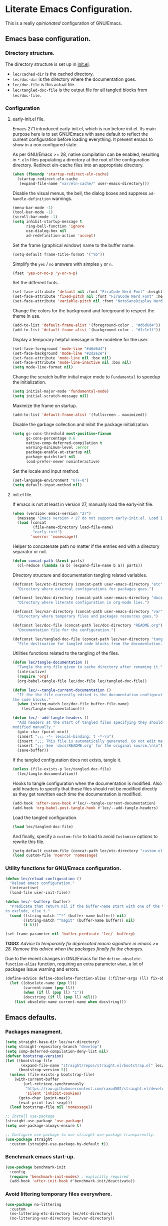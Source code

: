 * Literate Emacs Configuration.

This is a really /opinionated/ configuration of GNU/Emacs.

** Emacs base configuration.

*** Directory structure.

The directory structure is set up in [[../init.el][init.el]].

- ~lec/cached-dir~ is the cached directory.
- ~lec/doc-dir~ is the directory where the documentation goes.
- ~lec/doc-file~ is this actual file.
- ~lec/tangled-doc-file~ is the output file for all tangled blocks from ~lec/doc-file~.

*** Configuration

**** early-init.el file.

Emacs 27.1 introduced early-init.el, which is run before init.el. Its main purpose here is to set GNU/Emacs with sane default to reflect the current configuration before loading everything. It prevent emacs to show in a non configured state.

As per GNU/Emacs >= 28, native compilation can be enabled, resulting in ~*.eln~  files populating a directory at the root of the configuration directory. Redirect eln-cache files into an appropriate directory.

#+begin_src emacs-lisp :tangle ../early-init.el
  (when (fboundp 'startup-redirect-eln-cache)
    (startup-redirect-eln-cache
     (expand-file-name "var/eln-cache/" user-emacs-directory)))
#+end_src

Disable the visual menus, the bell, the dialog boxes and suppress ~ad-handle-definition~ warnings.

#+begin_src emacs-lisp :tangle ../early-init.el
  (menu-bar-mode -1)
  (tool-bar-mode -1)
  (scroll-bar-mode -1)
  (setq inhibit-startup-message t
        ring-bell-function 'ignore
        use-dialog-box nil
        ad-redefinition-action 'accept)
#+end_src

Set the frame (graphical window) name to the buffer name.

#+begin_src emacs-lisp :tangle ../early-init.el
  (setq-default frame-title-format '("%b"))
#+end_src

Simplify the ~yes~ / ~no~ answers with simples ~y~ or ~n~.

#+begin_src emacs-lisp :tangle ../early-init.el
  (fset 'yes-or-no-p 'y-or-n-p)
#+end_src

Set the different fonts.

#+begin_src emacs-lisp :tangle ../early-init.el
  (set-face-attribute 'default nil :font "FiraCode Nerd Font" :height 100)
  (set-face-attribute 'fixed-pitch nil :font "FiraCode Nerd Font" :height 100)
  (set-face-attribute 'variable-pitch nil :font "NotoSansDisplay Nerd Font" :height 100)
#+end_src

Change the colors for the background and foreground to respect the theme in use.

#+begin_src emacs-lisp :tangle ../early-init.el
  (add-to-list 'default-frame-alist '(foreground-color . "#d6d6d4"))
  (add-to-list 'default-frame-alist '(background-color . "#1c1e1f"))
#+end_src

Display a temporary helpful message in the modeline for the user.

#+begin_src emacs-lisp :tangle ../early-init.el
  (set-face-foreground 'mode-line "#d6d6d4")
  (set-face-background 'mode-line "#2d2e2e")
  (set-face-attribute 'mode-line nil :box nil)
  (set-face-attribute 'mode-line-inactive nil :box nil)
  (setq mode-line-format nil)
#+end_src

Change the scratch buffer initial major mode to ~Fundamental~ to speedup the initialization.

#+begin_src emacs-lisp :tangle ../early-init.el
  (setq initial-major-mode 'fundamental-mode)
  (setq initial-scratch-message nil)
#+end_src

Maximize the frame on startup.

#+begin_src emacs-lisp :tangle ../early-init.el
  (add-to-list 'default-frame-alist '(fullscreen . maximized))
#+end_src

Disable the garbage collection and inibit the package initialization.

#+begin_src emacs-lisp :tangle ../early-init.el
  (setq gc-cons-threshold most-positive-fixnum
        gc-cons-percentage 0.6
        native-comp-deferred-compilation t
        warning-minimum-level :error
        package-enable-at-startup nil
        package-quickstart nil
        load-prefer-newer noninteractive)
#+end_src

Set the locale and input method.

#+begin_src emacs-lisp :tangle ../early-init.el
  (set-language-environment "UTF-8")
  (setq default-input-method nil)
#+end_src

**** init.el file.

If emacs is not at least in version 27, manually load the early-init file.

#+begin_src emacs-lisp :tangle ../init.el
  (when (version< emacs-version "27")
    (message "Emacs version < 27 do not support early-init.el. Load it manually.")
    (load (concat
           (file-name-directory load-file-name)
           "early-init")
          'noerror 'nomessage))
#+end_src

Helper to concatenate path no matter if the entries end with a directory separator or not.

#+begin_src emacs-lisp :tangle ../init.el
  (defun concat-path (&rest parts)
    (cl-reduce (lambda (a b) (expand-file-name b a)) parts))
#+end_src

Directory structure and documentation tangling related variables.

#+begin_src emacs-lisp :tangle ../init.el
  (defconst lec/etc-directory (concat-path user-emacs-directory "etc")
    "Directory where external configurations for packages goes.")

  (defconst lec/doc-directory (concat-path user-emacs-directory "docs")
    "Directory where literate configuration in org-mode lies.")

  (defconst lec/var-directory (concat-path user-emacs-directory "var")
    "Directory where temporary files and packages resources goes.")

  (defconst lec/doc-file (concat-path lec/doc-directory "README.org")
    "Documentation file for the configuration.")

  (defconst lec/tangled-doc-file (concat-path lec/var-directory "tangled-conf.el")
    "File destination for tangled code blocks from the documentation.")
#+end_src

Utilities functions related to the tangling of the files.

#+begin_src emacs-lisp :tangle ../init.el
  (defun lec/tangle-documentation ()
    "Tangle the org file given to cache directory after renaming it."
    (interactive)
    (require 'org)
    (org-babel-tangle-file lec/doc-file lec/tangled-doc-file))

  (defun lec/--tangle-current-documentation ()
    "If the the file currently edited is the documentation configuration, tangle
  the code blocks."
    (when (string-match lec/doc-file buffer-file-name)
      (lec/tangle-documentation)))

  (defun lec/--add-tangle-headers ()
    "Add headers at the start of tangled files specifying they should not be
  modified manually."
    (goto-char (point-min))
    (insert ";;; -*- lexical-binding: t -*-\n")
    (insert ";;; This file is automatically generated. Do not edit manually.\n")
    (insert ";;; See `docs/README.org' for the original source.\n\n")
    (save-buffer))
#+end_src

If the tangled configuration does not exists, tangle it.

#+begin_src emacs-lisp :tangle ../init.el
  (unless (file-exists-p lec/tangled-doc-file)
    (lec/tangle-documentation))
#+end_src

Hooks to tangle configuration when the documentation is modified. Also add headers to specify that these files should not be modified directly as they get rewritten each time the documentation is modified.

#+begin_src emacs-lisp :tangle ../init.el
  (add-hook 'after-save-hook #'lec/--tangle-current-documentation)
  (add-hook 'org-babel-post-tangle-hook #'lec/--add-tangle-headers)
#+end_src

Load the tangled configuration.

#+begin_src emacs-lisp :tangle ../init.el
  (load lec/tangled-doc-file)
#+end_src

And finally, specify a ~custom-file~ to load to avoid ~Customize~ options to rewrite this file.

#+begin_src emacs-lisp :tangle ../init.el
  (setq-default custom-file (concat-path lec/etc-directory "custom.el"))
  (load custom-file 'noerror 'nomessage)
#+end_src

*** Utility functions for GNU/Emacs configuration.

#+begin_src emacs-lisp
  (defun lec/reload-configuration ()
    "Reload emacs configuration."
    (interactive)
    (load-file user-init-file))

  (defun lec/--bufferp (buffer)
    "Predicate that return nil if the buffer-name start with one of the things
  to exclude, else t."
    (cond ((string-match "^*" (buffer-name buffer)) nil)
          ((string-match "^magit" (buffer-name buffer)) nil)
          (t t)))

  (set-frame-parameter nil 'buffer-predicate 'lec/--bufferp)
#+end_src

*TODO:* /Advice to temporarily fix deprecated macro signature in emacs >= 28. Remove this advice when the packages finally fix the changes./

Due to the recent changes in GNU/Emacs for the ~define-obsolete-function-alias~ function, requiring an extra parameter ~when~, a lot of packages issue warning and errors.

#+begin_src emacs-lisp
  (define-advice define-obsolete-function-alias (:filter-args (ll) fix-obsolete)
    (let ((obsolete-name (pop ll))
          (current-name (pop ll))
          (when (if ll (pop ll) "1"))
          (docstring (if ll (pop ll) nil)))
      (list obsolete-name current-name when docstring)))
#+end_src

** Emacs defaults.

*** Packages managment.

#+begin_src emacs-lisp
  (setq straight-base-dir lec/var-directory)
  (setq straight-repository-branch "develop")
  (setq comp-deferred-compilation-deny-list nil)
  (defvar bootstrap-version)
  (let ((bootstrap-file
         (expand-file-name "straight/repos/straight.el/bootstrap.el" lec/var-directory))
        (bootstrap-version 5))
    (unless (file-exists-p bootstrap-file)
      (with-current-buffer
          (url-retrieve-synchronously
           "https://raw.githubusercontent.com/raxod502/straight.el/develop/install.el"
           'silent 'inhibit-cookies)
        (goto-char (point-max))
        (eval-print-last-sexp)))
    (load bootstrap-file nil 'nomessage))

  ;; Install use-package
  (straight-use-package 'use-package)
  (setq use-package-always-ensure t)

  ;; Configure use-package to use straight-use-package transparently.
  (use-package straight
    :custom (straight-use-package-by-default t))
#+end_src

*** Benchmark emacs start-up.

#+begin_src emacs-lisp
  (use-package benchmark-init
    :config
    (require 'benchmark-init-modes) ; explicitly required
    (add-hook 'after-init-hook #'benchmark-init/deactivate))
#+end_src

*** Avoid littering temporary files everywhere.

#+begin_src emacs-lisp
  (use-package no-littering
    :custom
    (no-littering-etc-directory lec/etc-directory)
    (no-littering-var-directory lec/var-directory))
#+end_src

*** Base emacs configuration.

**** Miscellaneous defaults.

#+begin_src emacs-lisp
  (use-package emacs
    :custom
    (inibit-startup-message +1)
    (ring-bell-function 'ignore)
    (large-file-warning-threshold 100000000)
    (load-prefer-newer +1)
    (confirm-kill-processes nil)
    (use-dialog-box nil)
    :config
    (scroll-bar-mode -1)
    (tool-bar-mode -1)
    (menu-bar-mode -1)
    (tooltip-mode -1)
    (set-fringe-mode 10)
    (column-number-mode +1)
    (size-indication-mode +1))
#+end_src

Highlight the current line.

#+begin_src emacs-lisp
  (use-package hl-line
    :hook ((text-mode . hl-line-mode)
           (org-mode . hl-line-mode)
           (prog-mode . hl-line-mode)))
#+end_src

Highlight undo and redos.

#+begin_src emacs-lisp
  (use-package undo-hl
    :straight (undo-hl :type git :host github :repo "casouri/undo-hl")
    :hook ((text-mode . undo-hl-mode)
           (org-mode . undo-hl-mode)
           (prog-mode . undo-hl-mode))
    :custom-face
    (undo-hl-insert ((t (:background "#B6E63E"))))
    (undo-hl-delete ((t (:background "#FB2874")))))
#+end_src

Reduce the performance impact of long lines in a file (eg. minified files).

#+begin_src emacs-lisp
  (use-package so-long
    :hook ((after-init . global-so-long-mode)))
#+end_src

Always insert the closing pair of parenthesis, brackets, curly brackets, and double quotes.

#+begin_src emacs-lisp
  (use-package elec-pair
    :hook ((org-mode . electric-pair-mode)
           (prog-mode . electric-pair-mode)))
#+end_src

Remember position in files.

#+begin_src emacs-lisp
  (use-package saveplace
    :hook (after-init . save-place-mode)
    :custom
    (save-place-forget-unreadable-files t))
#+end_src

**** Matching elements (parenthesis, quotes, etc).

[[https://github.com/Fanael/rainbow-delimiters][Rainbow-delimiters]] documentation.

#+begin_src emacs-lisp
  (use-package rainbow-delimiters
    :hook ((prog-mode . rainbow-delimiters-mode)))

  (use-package paren
    :hook (after-init . show-paren-mode))
#+end_src

**** Whitespaces.

#+begin_src emacs-lisp
  (use-package whitespace
    :hook ((org-mode . whitespace-mode)
           (prog-mode . whitespace-mode))
    :custom
    (whitespace-style '(face trailing empty space-after-tab space-before-tab)))
#+end_src

**** Save commands history.

#+begin_src emacs-lisp
  (use-package savehist
    :hook (after-init . savehist-mode)
    :custom
    (history-length 30)
    (savehist-autosave-interval 60)
    (savehist-additional-variables '(search-ring regexp-search-ring)))
#+end_src

**** Automatically revert buffers for files modified outside emacs.

Unless the buffer was modified inside emacs, always refresh buffers to use the latest file version. Also modify dired
to automatically refresh its content too.

#+begin_src emacs-lisp
  (use-package autorevert
    :hook (after-init . global-auto-revert-mode)
    :custom
    (global-auto-revert-non-file-buffers t))
#+end_src

**** Handle emacs backup files.

Put emacs backup and auto save files (~*~~ and ~#*#~) in cached folder to avoid polluting the source files directories.

#+begin_src emacs-lisp
  (let ((backup-dir (concat-path lec/var-directory "backups"))
        (auto-saves-dir (concat-path lec/var-directory "auto-saves")))
    (dolist (dir (list backup-dir auto-saves-dir))
      (when (not (file-directory-p dir))
        (make-directory dir t)))
    (setq backup-directory-alist `(("." . ,backup-dir))
          auto-save-file-name-transforms `((".*" ,auto-saves-dir t))
          auto-save-list-file-prefix (concat-path auto-saves-dir ".saves-")
          tramp-backup-directory-alist `((".*" . ,backup-dir))
          tramp-auto-save-directory auto-saves-dir))

  (setq auto-save-default t     ; Use auto-save feature
        auto-save-timeout 60    ; Save after 1min idle.
        auto-save-interval 100) ; Save every 100 characters typed.

  (setq backup-by-copying t     ; Don't delink hardlinks
        delete-old-versions t   ; Clean up the backups
        version-control t       ; Use version numbers on backups,
        kept-new-versions 5     ; keep some new versions
        kept-old-versions 2)    ; and some old ones, too
#+end_src

**** Change the location of the recent files

#+begin_src emacs-lisp
  (use-package recentf
    :hook (after-init . recentf-mode)
    :custom
    (recentf-save-file (concat-path lec/var-directory "recentf"))
    (recentf-max-saved-items 500)
    (recentf-max-menu-items 15)
    (recentf-auto-cleanup 'never)
    :config
    (add-to-list 'recentf-exclude lec/var-directory)
    (add-to-list 'recentf-exclude lec/etc-directory))
#+end_src

**** Emacs Yes or No prompt

#+begin_src emacs-lisp
  (fset 'yes-or-no-p 'y-or-n-p)
#+end_src

**** Start GNU/Emacs maximized.

#+begin_src emacs-lisp
  (add-to-list 'default-frame-alist '(fullscreen . maximized))
#+end_src

**** Allow ANSI color codes in the compilation buffer.

#+begin_src emacs-lisp
  (use-package ansi-color
    :hook (compilation-filter . lec/colorize-compilation-buffer)
    :config
    (defun lec/colorize-compilation-buffer ()
      "Colorize the compilation buffer on color escape codes."
      (when (eq major-mode 'compilation-mode)
	(ansi-or-apply-on-region compilation-filter-start (point-max)))))
#+end_src

** Completion frameworks.

*** Company.

#+begin_src emacs-lisp
  (use-package company
    :hook ((prog-mode . company-mode)
	   (org-mode . company-mode))
    :config
    (setq company-tooltip-align-annotations t
	  company-minimum-prefix-length 1
	  company-async-timeout 10)
    (defvar company-mode/enable-yas t
      "Enable yasnippet for all backends.")

    (defun company-mode/backend-with-yas (backend)
      (if (or (not company-mode/enable-yas) (and (listp backend) (member 'company-yasnippet backend)))
	  backend
	(append (if (consp backend) backend (list backend))
		'(:with company-yasnippet))))

    (setq company-backends (mapcar #'company-mode/backend-with-yas company-backends)))
#+end_src

#+begin_src emacs-lisp
  (use-package company-posframe
    :after (company)
    :config
    (company-posframe-mode +1))
#+end_src

*** Helm.

#+begin_src emacs-lisp
  (defun lec/helm-hide-minibuffer-maybe ()
      (when (with-helm-buffer helm-echo-input-in-header-line)
        (let ((ov (make-overlay (point-min) (point-max) nil nil t)))
          (overlay-put ov 'window (selected-window))
          (overlay-put ov 'face (let ((bg-color (face-background 'default nil)))
                                  `(:background ,bg-color :foreground ,bg-color)))
          (setq-local cursor-type nil))))

  (use-package helm
    :defer 0.1
    :bind (("C-c h" . helm-command-prefix)
           ("C-x c" . nil)
           ("M-x" . helm-M-x)
           ("C-x C-f" . helm-find-files)
           ("C-x b" . helm-buffers-list)
           ("C-x c o" . helm-occur)
           ("M-y" . helm-show-kill-ring)
           ("C-x r b" . helm-filtered-bookmarks)
           :map helm-map
           ("TAB" . helm-execute-persistent-action)
           ("<tab>" . helm-execute-persistent-action)
           ("C-i" . helm-execute-persistent-action)
           ("C-z" . helm-select-action))
    :hook ((helm-minibuffer-set-up . lec/helm-hide-minibuffer-maybe))
    :custom
    (helm-M-x-fuzzy-match                  t "Fuzzy matching with M-x.")
    (helm-buffers-fuzzy-matching           t "Fuzzy matching with buffers list.")
    (helm-move-to-line-cycle-in-source     t "Move to end or beginning of source when reaching top or bottom of source.")
    (helm-ff-search-library-in-sexp        t "Search for library in `require' and `declare-function' sexp.")
    (helm-scroll-amount                    8 "Scroll 8 lines other window using M-<next>/M-<prior>.")
    (helm-ff-file-name-history-use-recentf t)
    (helm-echo-input-in-header-line        t)
    (helm-display-header-line              nil)
    (helm-autoresize-max-height            20)
    (helm-autoresize-min-height            5)
    (helm-always-two-windows               nil)
    (helm-default-display-buffer-functions '(display-buffer-in-side-window))
    :config
    (helm-autoresize-mode 1)
    (helm-mode 1))

  (use-package helm-projectile
    :after (helm projectile)
    :bind (("C-c h p" . helm-projectile-switch-project)
           ("C-c h f" . helm-projectile-find-file))
    :config
    (helm-projectile-on))
#+end_src

*** Snippets.

#+begin_src emacs-lisp
  (use-package yasnippet
    :hook ((text-mode . yas-minor-mode)
	   (org-mode . yas-minor-mode)
	   (prog-mode . yas-minor-mode)))

  (use-package yasnippet-snippets
    :after (yasnippet))
#+end_src

** Appearance.

*** Base theme.

Base theme from [[https://github.com/doomemacs/themes][Doom themes]].

#+begin_src emacs-lisp
  (use-package doom-themes
    :config
    ;; Global settings (defaults)
    (setq doom-themes-enable-bold t    ; if nil, bold is universally disabled
          doom-themes-enable-italic t) ; if nil, italics is universally disabled
    (load-theme 'doom-molokai t)
    ;; or for treemacs users
    (setq doom-themes-treemacs-theme "doom-atom") ; use "doom-colors" for less minimal icon theme
    (doom-themes-treemacs-config)
    ;; Corrects (and improves) org-mode's native fontification.
    (doom-themes-org-config))
#+end_src

*** Modeline.

Modeline based on [[https://github.com/seagle0128/doom-modeline][doom-modeline]].

#+begin_src emacs-lisp
  (use-package doom-modeline
    :after all-the-icons
    :hook (after-init . doom-modeline-mode))
#+end_src

*** Font ligatures.

#+begin_src emacs-lisp
  (use-package fira-code-mode
    :if window-system
    :init (fira-code-mode-set-font)
    :hook ((org-mode . fira-code-mode)
           (prog-mode . fira-code-mode))
    :custom
    (fira-code-mode-disabled-ligatures '("[]" "</" "/>" "x")))
#+end_src

*** :sparkles: Emoji.

[[https://github.com/iqbalansari/emacs-emojify][Emojify]] documentation.

#+begin_src emacs-lisp
  (use-package emojify
    :hook (after-init . global-emojify-mode))
#+end_src

*** Icons.

Documentation for [[https://github.com/domtronn/all-the-icons.el][all-the-icons]].

#+begin_src emacs-lisp
  (use-package all-the-icons
    :after (doom-modeline))
#+end_src

#+begin_src emacs-lisp
  (use-package all-the-icons-dired
    :hook (dired-mode . all-the-icons-dired-mode))
#+end_src

*** Line numbers for programming modes.

#+begin_src emacs-lisp
  (add-hook 'prog-mode-hook 'display-line-numbers-mode)
  (setq linum-format "%3d ")
#+end_src

*** Display colors for hex, rgb, and other common colors codes.

[[http://elpa.gnu.org/packages/rainbow-mode.html][Rainbow-mode]] documentation.

#+begin_src emacs-lisp
  (use-package rainbow-mode
    :hook ((prog-mode . rainbow-mode)
           (text-mode . rainbow-mode)))
#+end_src

** Utility packages.

*** Editorconfig.

#+begin_src emacs-lisp
  (use-package editorconfig
    :hook ((text-mode . editorconfig-mode)
           (org-mode . editorconfig-mode)
           (prog-mode . editorconfig-mode)))
#+end_src

*** Dashboard buffer at launch.

[[https://github.com/emacs-dashboard/emacs-dashboard][Dashboard]] documentation.

#+begin_src emacs-lisp
  (use-package dashboard
    :config
    (setq dashboard-center-content t
          dashboard-startup-banner 'logo
          dashboard-set-navigator t
          dashboard-navigator-buttons
          `(((,nil "Benchmark" "Show benchmark tree" (lambda (&rest _) (benchmark-init/show-durations-tree)))
             (,nil "Update packages" "Update all packages" (lambda (&rest _) (straight-pull-all)) warning)
             (,nil "Reload configuration" "Reload GNU/Emacs configuration" (lambda (&rest _) (load-file (concat-path user-emacs-directory "init.el"))) warning))
            ((,nil "System services" "Manage services" (lambda (&rest _) (daemons)) error)
             (,nil "System processes" "Manage processes" (lambda (&rest _) (proced)) error)))
          dashboard-show-shortcuts nil
          dashboard-set-heading-icons t
          dashboard-set-file-icons t
          dashboard-items '((recents  . 10)
                            (projects . 10)))
    (dashboard-setup-startup-hook))
#+end_src

*** Garbage collection magic.

[[https://github.com/emacsmirror/gcmh][GCMH]] documentation.

#+begin_src emacs-lisp
  (use-package gcmh
    :hook (after-init . gcmh-mode))
#+end_src

*** Manage daemons.

[[https://github.com/cbowdon/daemons.el][Daemons.el]] documentation.

#+begin_src emacs-lisp
  (use-package daemons
    :defer t)
#+end_src

*** Manage processes.

#+begin_src emacs-lisp
  (use-package proced
    :defer t
    :custom (proced-auto-update-flag t))
#+end_src

*** Navigation.

#+begin_src emacs-lisp
    (use-package treemacs
      :defer 0.5
      :init
      (with-eval-after-load 'winum
        (define-key winum-keymap (kbd "M-0") #'treemacs-select-window))
      :config
      (progn
        (setq treemacs-collapse-dirs                   (if treemacs-python-executable 3 0)
              treemacs-deferred-git-apply-delay        0.5
              treemacs-directory-name-transformer      #'identity
              treemacs-display-in-side-window          t
              treemacs-eldoc-display                   'simple
              treemacs-file-event-delay                5000
              treemacs-file-extension-regex            treemacs-last-period-regex-value
              treemacs-file-follow-delay               0.2
              treemacs-file-name-transformer           #'identity
              treemacs-follow-after-init               t
              treemacs-expand-after-init               t
              treemacs-find-workspace-method           'find-for-file-or-pick-first
              treemacs-git-command-pipe                ""
              treemacs-goto-tag-strategy               'refetch-index
              treemacs-indentation                     2
              treemacs-indentation-string              " "
              treemacs-is-never-other-window           nil
              treemacs-max-git-entries                 5000
              treemacs-missing-project-action          'ask
              treemacs-move-forward-on-expand          nil
              treemacs-no-png-images                   nil
              treemacs-no-delete-other-windows         t
              treemacs-project-follow-cleanup          nil
              treemacs-position                        'left
              treemacs-read-string-input               'from-child-frame
              treemacs-recenter-distance               0.1
              treemacs-recenter-after-file-follow      nil
              treemacs-recenter-after-tag-follow       nil
              treemacs-recenter-after-project-jump     'always
              treemacs-recenter-after-project-expand   'on-distance
              treemacs-litter-directories              '("/node_modules" "/.venv" "/.cask" "/vendor" "/target")
              treemacs-show-cursor                     nil
              treemacs-show-hidden-files               t
              treemacs-silent-filewatch                nil
              treemacs-silent-refresh                  nil
              treemacs-sorting                         'alphabetic-asc
              treemacs-select-when-already-in-treemacs 'move-back
              treemacs-space-between-root-nodes        t
              treemacs-tag-follow-cleanup              t
              treemacs-tag-follow-delay                1.5
              treemacs-text-scale                      nil
              treemacs-user-mode-line-format           'none
              treemacs-user-header-line-format         nil
              treemacs-wide-toggle-width               70
              treemacs-width                           35
              treemacs-width-increment                 1
              treemacs-width-is-initially-locked       t
              treemacs-workspace-switch-cleanup        nil)

        ;; The default width and height of the icons is 22 pixels. If you are
        ;; using a Hi-DPI display, uncomment this to double the icon size.
        ;;(treemacs-resize-icons 44)

        (treemacs-follow-mode t)
        (treemacs-filewatch-mode t)
        (treemacs-fringe-indicator-mode 'always)

        (pcase (cons (not (null (executable-find "git")))
                     (not (null treemacs-python-executable)))
          (`(t . t)
           (treemacs-git-mode 'deferred))
          (`(t . _)
           (treemacs-git-mode 'simple)))

        (treemacs-hide-gitignored-files-mode nil))
      :bind (nil
             :map global-map
             ("M-0"       . treemacs-select-window)
             ("C-x t 1"   . treemacs-delete-other-windows)
             ("C-x t t"   . treemacs)
             ("C-x t d"   . treemacs-select-directory)
             ("C-x t B"   . treemacs-bookmark)
             ("C-x t C-t" . treemacs-find-file)
             ("C-x t M-t" . treemacs-find-tag)))

    (use-package treemacs-projectile
      :after (treemacs projectile))

    (use-package treemacs-icons-dired
      :hook (dired-mode . treemacs-icons-dired-enable-once))

    (use-package treemacs-all-the-icons
      :after (treemacs all-the-icons))

    (use-package treemacs-magit
      :after (treemacs magit))

    ;(use-package treemacs-persp ;; treemacs-perspective if you use perspective.el vs. persp-mode
    ;  :after (treemacs persp-mode) ;; or perspective vs. persp-mode
    ;  :ensure t
    ;  :config (treemacs-set-scope-type 'Perspectives))
#+end_src

*** PDF viewer.

#+begin_src emacs-lisp
  (use-package pdf-tools
    :defer t
    :hook ((pdf-tools-enabled . pdf-view-themed-minor-mode))
    :custom
    (pdf-view-display-size 'fit-page)
    :config
    (pdf-tools-install :no-query)
    (pdf-loader-install :no-query))

  (use-package pdf-view-restore
    :after pdf-tools
    :hook (pdf-view-mode . pdf-view-restore))
#+end_src

*** Project managment.

#+begin_src emacs-lisp
  (use-package projectile
    :hook (after-init . projectile-mode))
#+end_src

*** Show emacs shortcuts on key pressed.

[[https://github.com/justbur/emacs-which-key][Which-key]] documentation.

#+begin_src emacs-lisp
  (use-package which-key
    :hook (after-init . which-key-mode)
    :config
    (setq which-key-popup-type 'minibuffer)
    ;; Allow C-h to trigger which-key before it is done automatically.
    (setq which-key-show-early-on-C-h t)
    (setq which-key-idle-delay 1))
#+end_src

*** Syntax and spell checking.

#+begin_src emacs-lisp
  (use-package flycheck
    :hook (after-init . global-flycheck-mode)
    :custom
    (flycheck-disabled-checkers '(emacs-lisp-checkdoc)))

  (use-package flycheck-aspell
    :after (flycheck)
    :custom
    (ispell-program-name (executable-find "hunspell"))
    (ispell-really-hunspell t)
    (ispell-local-dictionary-alist
     `((nil "[[:alpha:]]" "[^[:alpha:]]" "[']" t ("-d" "en_US") nil utf-8)))
    :config
    (flycheck-aspell-define-checker "org"
                                    "Org" ("--add-filter" "url")
                                    (org-mode))
    (add-to-list 'flycheck-checkers 'org-aspell-dynamic)
    (add-to-list 'flycheck-checkers 'markdown-aspell-dynamic)
    (add-to-list 'flycheck-checkers 'html-aspell-dynamic)
    (add-to-list 'flycheck-checkers 'c-aspell-dynamic))
#+end_src

*** Terminal emulator

#+begin_src emacs-lisp
  (use-package vterm
    :defer t
    :commands (vterm))
#+end_src

*** Undo tree.

#+begin_src emacs-lisp
  (use-package undo-tree
    :hook (after-init . global-undo-tree-mode)
    :custom
    (undo-tree-auto-save-history t)
    (undo-tree-visualizer-lazy-drawing 1000))
#+end_src

*** Versioning.

#+begin_src emacs-lisp
  (use-package magit
    :commands magit-status
    :custom (magit-display-buffer-function #'magit-display-buffer-same-window-except-diff-v1))

  (use-package magit-todos
    :commands (magit-todos-mode)
    :hook (magit-mode . magit-todos-mode)
    :config
    (setq magit-todos-recursive t
	  magit-todos-depth 10
	  magit-todos-exclude-globs '(".git/" ".cache/*" "vendor/*" "node_modules/*"))
    (custom-set-variables
     '(magit-todos-keywords (list "TODO" "FIXME"))))

  (use-package blamer
    :hook ((prog-mode . blamer-mode)
	   (org-mode . blamer-mode))
    :bind (("s-i" . blamer-show-commit-info))
    :custom
    (blamer-idle-time 0.5)
    (blamer-min-offset 2)
    (blamer-view 'overlay)
    (blamer-type 'both)
    (blamer-max-commit-message-length 50)
    (blamer-force-truncate-long-line t)
    (blamer-author-formatter " ✎ %s - ")
    (blamer-commit-formatter "● %s ● ")
    :custom-face
    (blamer-face ((t :foreground "#525254"
		     :background nil
		     :italic t))))

  (use-package git-gutter
    :hook ((prog-mode . git-gutter-mode)
	   (org-mode . git-gutter-mode)
	   (magit-post-refresh . git-gutter:update-all-windows))
    :custom
    (git-gutter:window-width 1)
    (git-gutter:modified-sign " ")
    (git-gutter:added-sign " ")
    (git-gutter:deleted-sign " ")
    (git-gutter:update-interval 2)
    :custom-face
    (git-gutter:modified ((t (:background "#FD971F" :foreground "#FD971F"))))
    (git-gutter:added ((t (:background "#B6E63E" :foreground "#B6E63E"))))
    (git-gutter:deleted ((t (:background "#FB2874" :foreground "#FB2874")))))

  (use-package git-gutter-fringe
    :if window-system
    :after (git-gutter)
    :custom-face
    (git-gutter-fr:modified ((t (:background "#FD971F" :foreground "#FD971F"))))
    (git-gutter-fr:added ((t (:background "#B6E63E" :foreground "#B6E63E"))))
    (git-gutter-fr:deleted ((t (:background "#FB2874" :foreground "#FB2874")))))
#+end_src

** Language server.

#+begin_src emacs-lisp
  (use-package lsp-mode
    :defer t
    :init
    ;; set prefix for lsp-command-keymap (few alternatives - "C-l", "C-c l")
    (setq lsp-keymap-prefix "C-c l")
    :custom
    (lsp-log-io nil)
    (lsp-print-performance nil)
    (lsp-report-if-no-buffer nil)
    (lsp-keep-workspace-alive nil)
    (lsp-enable-snippet t)
    (lsp-auto-guess-root t)
    (lsp-restart 'iteractive)
    (lsp-auto-configure t)
    (lsp-document-sync-method)
    (lsp-auto-execute-action nil)
    (lsp-eldoce-render-all nil)
    (lsp-enable-completion-at-point t)
    (lsp-enable-xref t)
    (lsp-diagnostics-provider :flycheck)
    (lsp-enable-indentation t)
    (lsp-enable-on-type-formatting nil)
    (lsp-before-save-edits nil)
    (lsp-imenu-show-container-name t)
    (lsp-imenu-container-name-separator "/")
    (lsp-imenu-sort-methods '(kind name))
    (lsp-response-timeout 5)
    (lsp-enable-file-watchers nil)
    (lsp-server-trace nil)
    (lsp-semantic-highlighting nil)
    (lsp-enable-imenu t)
    (lsp-signature-auto-activate t)
    (lsp-signature-render-documentation nil)
    (lsp-enable-text-document-color nil)
    (lsp-completion-provider :capf)
    ;(gc-cons-threshold 100000000) ; GCMH should handle it.
    (read-process-output-max (* 3 1024 1024))
    :hook (;; replace XXX-mode with concrete major-mode(e. g. python-mode)
           ;(XXX-mode . lsp)
           ; or better yet, use lsp-deferred
           ;(XXX-mode . lsp-deferred)
           ;; if you want which-key integration
           (lsp-mode . lsp-enable-which-key-integration))
    :commands (lsp lsp-deferred))

  ;; optionally
  (use-package lsp-ui
    :after (lsp)
    :commands lsp-ui-mode)

  ;; if you are helm user
  (use-package helm-lsp
    :after (helm)
    :commands helm-lsp-workspace-symbol)

  (use-package lsp-treemacs
    :after (treemacs)
    :commands lsp-treemacs-errors-list)

  ;; optionally if you want to use debugger
  (use-package dap-mode
    :after (lsp-mode)
    :custom
    (dap-ui-mode 1)
    ;; enables mouse hover support
    (dap-tooltip-mode 1)
    ;; use tooltips for mouse hover
    ;; if it is not enabled `dap-mode' will use the minibuffer.
    (tooltip-mode 1)
    ;; displays floating panel with debug buttons
    ;; requies emacs 26+
    (dap-ui-controls-mode nil))
  ;; (use-package dap-LANGUAGE) to load the dap adapter for your language
#+end_src

** Major modes configuration.

*** C/C++.

#+begin_src emacs-lisp
  (use-package cc-mode
    :hook ((c-mode . lsp-deferred)
           (c++-mode . lsp-deferred)))
#+end_src

*** Javascript.

#+begin_src emacs-lisp
  (use-package js2-mode
    :defer t)
#+end_src

*** Org.

[[https://orgmode.org/][Org-mode]] documentation.

#+begin_src emacs-lisp
  (use-package org
    :defer t
    :custom
    (org-adapt-indentation nil)
    (org-hide-leading-stars t)
    (org-image-actual-width '(300))
    (org-startup-folded 'content)
    (org-startup-with-inline-images t)
    (org-ellipsis " ▾")
    (org-pretty-entities t)
    (org-hide-emphasis-markers t)
    (org-support-shift-select 'always)
    (org-catch-invisible-edits 'show-and-error)
    (org-src-fontify-natively t)
    (org-src-tab-acts-natively t)
    (org-return-follows-link t)
    (org-special-ctrl-a/e t)
    :custom-face
    (org-block-begin-line ((t (:foreground "#2D2E2E"))))
    (org-block-end-line ((t (:foreground "#2D2E2E"))))
    (org-level-1 ((t (:inherit outline-1 :height 2.0))))
    (org-level-2 ((t (:inherit outline-2 :height 1.5))))
    (org-level-3 ((t (:inherit outline-3 :height 1.2))))
    (org-level-4 ((t (:inherit outline-4 :height 1.0))))
    (org-level-5 ((t (:inherit outline-5 :height 1.0)))))

  (use-package org-bullets
    :after (org)
    :hook ((org-mode . org-bullets-mode))
    :custom
    (org-bullets-bullet-list '("◉" "○" "●" "○" "●" "○" "●")))

  (use-package mixed-pitch
    :hook
    ;; If you want it in all text modes:
    (org-mode . mixed-pitch-mode))

  (use-package visual-fill-column
    :hook ((org-mode . visual-fill-column-mode)
           (org-mode . visual-line-mode))
    :custom
    (visual-fill-column-width 120)
    (visual-fill-column-fringes-outside-margins t)
    (visual-fill-column-center-text t))
#+end_src

*** PHP.

#+begin_src emacs-lisp
  (use-package php-mode
    :defer t
    :hook ((php-mode . lsp-deferred))
    :config (dap-setup-php))

  (use-package ac-php
    :after (php-mode company-mode helm))

  (use-package composer
    :after (php-mode))

  (use-package dap-php
    :disabled
    :after (php-mode dap-mode))
#+end_src

*** Rust.

#+begin_src emacs-lisp
  (use-package rust-mode
    :defer t
    :hook ((rust-mode . lsp-deferred))
    :custom
    (lsp-rust-server 'rust-analyzer)
    :config
    (use-package dap-cpptools
      :disabled
      :demand
      :config
      (dap-cpptools-setup)
      (dap-register-debug-template "Rust::GDB Run Configuration"
                                   (list :type "gdb"
                                         :request "launch"
                                         :name "GDB::Run"
                                         :gdbpath "rust-gdb"
                                         :target nil
                                         :cwd nil))))

  (use-package cargo
      :after (rust-mode)
      :hook (rust-mode . cargo-minor-mode))
#+end_src

*** TOML.

#+begin_src emacs-lisp
  (use-package toml-mode
    :mode ("\\.toml$" . toml-mode))
#+end_src

*** Typescript.

#+begin_src emacs-lisp
  (use-package typescript-mode
    :defer t
    :hook (typescript-mode . lsp-deferred))
#+end_src

*** Web.

#+begin_src emacs-lisp
  (use-package web-mode
    :mode ("\\.html?$" "\\.html\\.twig$")
    :custom
    (web-mode-markup-indent-offset 2)
    (web-mode-code-indent-offset 2)
    (web-mode-css-indent-offset 2))

  (define-derived-mode vue-mode web-mode "vue"
    "Derive web-mode into vue-mode."
    (add-to-list 'auto-mode-alist '("\\.vue$" . vue-mode)))

  (add-hook 'vue-mode-hook #'lsp-deferred)
#+end_src

*** YAML.

#+begin_src emacs-lisp
  (use-package yaml-mode
    :mode (("\\.yml$" . yaml-mode)
           ("\\.yaml$" . yaml-mode)))
#+end_src
